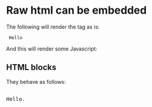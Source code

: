 * Raw html can be embedded

The following will render the tag as is:

#+html: <code> Hello </code>

And this will render some Javascript:

#+html: <script> alert('hello') </script>

** HTML blocks

They behave as follows:

#+begin_html
<p style="color:#cafe12; background-color:#999999">
<pre>

Hello.

</pre>
</p>
#+end_html

